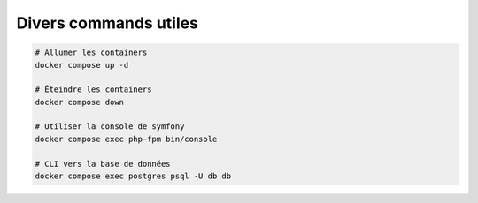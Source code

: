 Divers commands utiles
******************************

.. code-block:: sh

  # Allumer les containers
  docker compose up -d

  # Éteindre les containers
  docker compose down

  # Utiliser la console de symfony
  docker compose exec php-fpm bin/console

  # CLI vers la base de données
  docker compose exec postgres psql -U db db